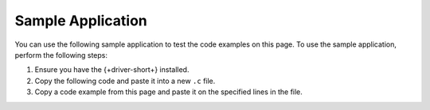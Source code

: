 Sample Application
~~~~~~~~~~~~~~~~~~

You can use the following sample application to test the code examples on this
page. To use the sample application, perform the following steps:

1. Ensure you have the {+driver-short+} installed.
#. Copy the following code and paste it into a new ``.c`` file.
#. Copy a code example from this page and paste it on the specified lines in the file.